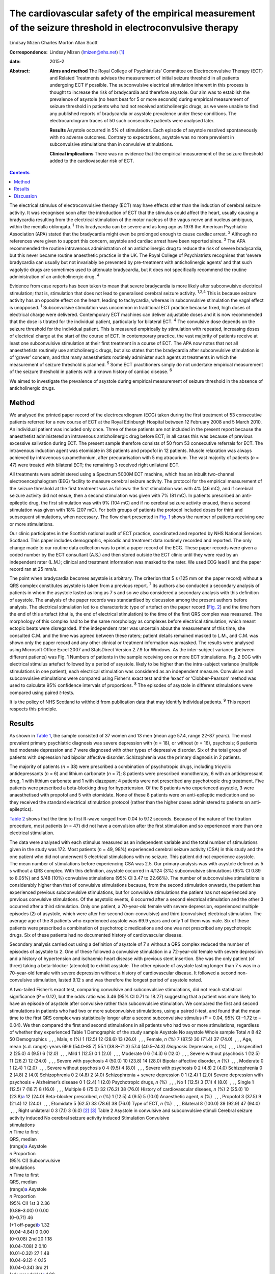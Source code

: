 ============================================================================================================
The cardiovascular safety of the empirical measurement of the seizure threshold in electroconvulsive therapy
============================================================================================================



Lindsay Mizen
Charles Morton
Allan Scott

:Correspondence: Lindsay Mizen (lmizen@nhs.net)  [1]_

:date: 2015-2

:Abstract:
   **Aims and method** The Royal College of Psychiatrists’ Committee on
   Electroconvulsive Therapy (ECT) and Related Treatments advises the
   measurement of initial seizure threshold in all patients undergoing
   ECT if possible. The subconvulsive electrical stimulation inherent in
   this process is thought to increase the risk of bradycardia and
   therefore asystole. Our aim was to establish the prevalence of
   asystole (no heart beat for 5 or more seconds) during empirical
   measurement of seizure threshold in patients who had not received
   anticholinergic drugs, as we were unable to find any published
   reports of bradycardia or asystole prevalence under these conditions.
   The electrocardiogram traces of 50 such consecutive patients were
   analysed later.

   **Results** Asystole occurred in 5% of stimulations. Each episode of
   asystole resolved spontaneously with no adverse outcomes. Contrary to
   expectations, asystole was no more prevalent in subconvulsive
   stimulations than in convulsive stimulations.

   **Clinical implications** There was no evidence that the empirical
   measurement of the seizure threshold added to the cardiovascular risk
   of ECT.


.. contents::
   :depth: 3
..

The electrical stimulus of electroconvulsive therapy (ECT) may have
effects other than the induction of cerebral seizure activity. It was
recognised soon after the introduction of ECT that the stimulus could
affect the heart, usually causing a bradycardia resulting from the
electrical stimulation of the motor nucleus of the vagus nerve and
nucleus ambiguus, within the medulla oblongata. :sup:`1` This
bradycardia can be severe and as long ago as 1978 the American
Psychiatric Association (APA) stated that the bradycardia might even be
prolonged enough to cause cardiac arrest. :sup:`2` Although no
references were given to support this concern, asystole and cardiac
arrest have been reported since. :sup:`3` The APA recommended the
routine intravenous administration of an anticholinergic drug to reduce
the risk of severe bradycardia, but this never became routine
anaesthetic practice in the UK. The Royal College of Psychiatrists
recognises that ‘severe bradycardia can usually but not invariably be
prevented by pre-treatment with anticholinergic agents’ and that such
vagolytic drugs are sometimes used to attenuate bradycardia, but it does
not specifically recommend the routine administration of an
anticholinergic drug. :sup:`4`

Evidence from case reports has been taken to mean that severe
bradycardia is more likely after subconvulsive electrical stimulation;
that is, stimulation that does not lead to generalised cerebral seizure
activity. :sup:`1,2,4` This is because seizure activity has an opposite
effect on the heart, leading to tachycardia, whereas in subconvulsive
stimulation the vagal effect is unopposed. :sup:`1` Subconvulsive
stimulation was uncommon in traditional ECT practice because fixed, high
doses of electrical charge were delivered. Contemporary ECT machines can
deliver adjustable doses and it is now recommended that the dose is
titrated for the individual patient, particularly for bilateral ECT.
:sup:`4` The convulsive dose depends on the seizure threshold for the
individual patient. This is measured empirically by stimulation with
repeated, increasing doses of electrical charge at the start of the
course of ECT. In contemporary practice, the vast majority of patients
receive at least one subconvulsive stimulation at their first treatment
in a course of ECT. The APA now notes that not all anaesthetists
routinely use anticholinergic drugs, but also states that the
bradycardia after subconvulsive stimulation is of ‘graver’ concern, and
that many anaesthetists routinely administer such agents at treatments
in which the measurement of seizure threshold is planned. :sup:`5` Some
ECT practitioners simply do not undertake empirical measurement of the
seizure threshold in patients with a known history of cardiac disease.
:sup:`6`

We aimed to investigate the prevalence of asystole during empirical
measurement of seizure threshold in the absence of anticholinergic
drugs.

.. _S1:

Method
======

We analysed the printed paper record of the electrocardiogram (ECG)
taken during the first treatment of 53 consecutive patients referred for
a new course of ECT at the Royal Edinburgh Hospital between 12 February
2008 and 5 March 2010. An individual patient was included only once.
Three of these patients are not included in the present report because
the anaesthetist administered an intravenous anticholinergic drug before
ECT; in all cases this was because of previous excessive salivation
during ECT. The present sample therefore consists of 50 from 53
consecutive referrals for ECT. The intravenous induction agent was
etomidate in 38 patients and propofol in 12 patients. Muscle relaxation
was always achieved by intravenous suxamethonium, after precurarisation
with 5 mg atracurium. The vast majority of patients (*n* = 47) were
treated with bilateral ECT; the remaining 3 received right unilateral
ECT.

All treatments were administered using a Spectrum 5000M ECT machine,
which has an inbuilt two-channel electroencephalogram (EEG) facility to
measure cerebral seizure activity. The protocol for the empirical
measurement of the seizure threshold at the first treatment was as
follows: the first stimulation was with 4% (46 mC), and if cerebral
seizure activity did not ensue, then a second stimulation was given with
7% (81 mC). In patients prescribed an anti-epileptic drug, the first
stimulation was with 9% (104 mC) and if no cerebral seizure activity
ensued, then a second stimulation was given with 18% (207 mC). For both
groups of patients the protocol included doses for third and subsequent
stimulations, when necessary. The flow chart presented in `Fig.
1 <#F1>`__ shows the number of patients receiving one or more
stimulations.

Our clinic participates in the Scottish national audit of ECT practice,
coordinated and reported by NHS National Services Scotland. This paper
includes demographic, episodic and treatment data routinely recorded and
reported. The only change made to our routine data collection was to
print a paper record of the ECG. These paper records were given a coded
number by the ECT consultant (A.S.) and then stored outside the ECT
clinic until they were read by an independent rater (L.M.); clinical and
treatment information was masked to the rater. We used ECG lead II and
the paper record ran at 25 mm/s.

The point when bradycardia becomes asystole is arbitrary. The criterion
that 5 s (125 mm on the paper record) without a QRS complex constitutes
asystole is taken from a previous report. :sup:`7` Its authors also
conducted a secondary analysis of patients in whom the asystole lasted
as long as 7 s and so we also considered a secondary analysis with this
definition of asystole. The analysis of the paper records was
standardised by discussion among the present authors before analysis.
The electrical stimulation led to a characteristic type of artefact on
the paper record (`Fig. 2 <#F2>`__) and the time from the end of this
artefact (that is, the end of electrical stimulation) to the time of the
first QRS complex was measured. The morphology of this complex had to be
the same morphology as complexes before electrical stimulation, which
meant ectopic beats were disregarded. If the independent rater was
uncertain about the measurement of this time, she consulted C.M. and the
time was agreed between these raters; patient details remained masked to
L.M., and C.M. was shown only the paper record and any other clinical or
treatment information was masked. The results were analysed using
Microsoft Office Excel 2007 and StatsDirect Version 2.7.9 for Windows.
As the inter-subject variance (between different patients) was Fig. 1
Numbers of patients in the sample receiving one or more ECT
stimulations. Fig. 2 ECG with electrical stimulus artefact followed by a
period of asystole. likely to be higher than the intra-subject variance
(multiple stimulations in one patient), each electrical stimulation was
considered as an independent measure. Convulsive and subconvulsive
stimulations were compared using Fisher’s exact test and the ‘exact’ or
‘Clobber-Pearson’ method was used to calculate 95% confidence intervals
of proportions. :sup:`8` The episodes of asystole in different
stimulations were compared using paired *t*-tests.

It is the policy of NHS Scotland to withhold from publication data that
may identify individual patients. :sup:`9` This report respects this
principle.

.. _S2:

Results
=======

As shown in `Table 1 <#T1>`__, the sample consisted of 37 women and 13
men (mean age 57.4, range 22–87 years). The most prevalent primary
psychiatric diagnosis was severe depression with (*n* = 18), or without
(*n* = 16), psychosis; 6 patients had moderate depression and 7 were
diagnosed with other types of depressive disorder. Six of the total
group of patients with depression had bipolar affective disorder.
Schizophrenia was the primary diagnosis in 2 patients.

The majority of patients (*n* = 38) were prescribed a combination of
psychotropic drugs, including tricyclic antidepressants (*n* = 6) and
lithium carbonate (*n* = 7); 8 patients were prescribed monotherapy, 6
with an antidepressant drug, 1 with lithium carbonate and 1 with
diazepam; 4 patients were not prescribed any psychotropic drug
treatment. Five patients were prescribed a beta-blocking drug for
hypertension. Of the 8 patients who experienced asystole, 3 were
anaesthetised with propofol and 5 with etomidate. None of these 8
patients were on anti-epileptic medication and so they received the
standard electrical stimulation protocol (rather than the higher doses
administered to patients on anti-epileptics).

`Table 2 <#T2>`__ shows that the time to first R-wave ranged from 0.04
to 9.12 seconds. Because of the nature of the titration procedure, most
patients (*n* = 47) did not have a convulsion after the first
stimulation and so experienced more than one electrical stimulation.

The data were analysed with each stimulus measured as an independent
variable and the total number of stimulations given in the study was
172. Most patients (*n* = 49, 98%) experienced cerebral seizure activity
(CSA) in this study and the one patient who did not underwent 5
electrical stimulations with no seizure. This patient did not experience
asystole. The mean number of stimulations before experiencing CSA was
2.5. Our primary analysis was with asystole defined as 5 s without a QRS
complex. With this definition, asystole occurred in 4/124 (3%)
subconvulsive stimulations (95% CI 0.89 to 8.05%) and 5/48 (10%)
convulsive stimulations (95% CI 3.47 to 22.66%). The number of
subconvulsive stimulations is considerably higher than that of
convulsive stimulations because, from the second stimulation onwards,
the patient has experienced previous subconvulsive stimulations, but for
convulsive stimulations the patient has not experienced any previous
convulsive stimulations. Of the asystolic events, 6 occurred after a
second electrical stimulation and the other 3 occurred after a third
stimulation. Only one patient, a 70-year-old female with severe
depression, experienced multiple episodes (2) of asystole, which were
after her second (non-convulsive) and third (convulsive) electrical
stimulation. The average age of the 8 patients who experienced asystole
was 69.9 years and only 1 of them was male. Six of these patients were
prescribed a combination of psychotropic medications and one was not
prescribed any psychotropic drugs. Six of these patients had no
documented history of cardiovascular disease.

Secondary analysis carried out using a definition of asystole of 7 s
without a QRS complex reduced the number of episodes of asystole to 2.
One of these followed a convulsive stimulation in a 72-year-old female
with severe depression and a history of hypertension and ischaemic heart
disease with previous stent insertion. She was the only patient (of
three) taking a beta-blocker (atenolol) to exhibit asystole. The other
episode of asystole lasting longer than 7 s was in a 70-year-old female
with severe depression without a history of cardiovascular disease. It
followed a second non-convulsive stimulation, lasted 9.12 s and was
therefore the longest period of asystole noted.

| A two-tailed Fisher’s exact test, comparing convulsive and
  subconvulsive stimulations, did not reach statistical significance
  (*P* = 0.12), but the odds ratio was 3.46 (95% CI 0.71 to 18.27)
  suggesting that a patient was more likely to have an episode of
  asystole after convulsive rather than subconvulsive stimulation. We
  compared the first and second stimulations in patients who had two or
  more subconvulsive stimulations, using a paired *t*-test, and found
  that the mean time to the first QRS complex was statistically longer
  after a second subconvulsive stimulus (*P* = 0.04, 95% CI –1.72 to
  –0.04). We then compared the first and second stimulations in all
  patients who had two or more stimulations, regardless of whether they
  experienced Table 1 Demographic of the study sample Asystole No
  asystole Whole sample Total *n* 8 42 50 Demographics  , , , Male, *n*
  (%) 1 (12.5) 12 (28.6) 13 (26.0)  , , , Female, *n* (%) 7 (87.5) 30
  (71.4) 37 (74.0)  , , , Age, mean (s.d. range): years 69.9 (54.0–85.7)
  55.1 (38.8–71.3) 57.4 (40.5–74.3) *Diagnosis* Depression, *n* (%)
   , , , Unspecified 2 (25.0) 4 (9.5) 6 (12.0)  , , , Mild 1 (12.5) 0 1
  (2.0)  , , , Moderate 0 6 (14.3) 6 (12.0)  , , , Severe without
  psychosis 1 (12.5) 11 (26.2) 12 (24.0)  , , , Severe with psychosis 4
  (50.0) 10 (23.8) 14 (28.0) Bipolar affective disorder, *n* (%)
   , , , Moderate 0 1 (2.4) 1 (2.0)  , , , Severe without psychosis 0 4
  (9.5) 4 (8.0)  , , , Severe with psychosis 0 2 (4.8) 2 (4.0)
  Schizophrenia 0 2 (4.8) 2 (4.0) Schizophrenia 0 2 (4.8) 2 (4.0)
  Schizophrenia + severe depression 0 1 (2.4) 1 (2.0) Severe depression
  with psychosis + Alzheimer’s disease 0 1 (2.4) 1 (2.0) Psychotropic
  drugs, *n* (%)  , , , No 1 (12.5) 3 (7.1) 4 (8.0)  , , , Single 1
  (12.5) 7 (16.7) 8 (16.0)  , , , Multiple 6 (75.0) 32 (76.2) 38 (76.0)
  History of cardiovascular diseaes, *n* (%) 2 (25.0) 10
  (23.8)\ `a <#TFN2>`__ 12 (24.0) Beta-blocker prescribed, *n* (%) 1
  (12.5) 4 (9.5) 5 (10.0) Anaesthetic agent, *n* (%)  , , , Propofol 3
  (37.5) 9 (21.4) 12 (24.0)  , , , Etomidate 5 (62.5) 33 (78.6) 38
  (76.0) Type of ECT, *n* (%)  , , , Bilateral 8 (100.0) 39 (92.9) 47
  (94.0)  , , , Right unilateral 0 3 (7.1) 3 (6.0)  [2]_  [3]_ Table 2
  Asystole in convulsive and subconvulsive stimuli Cerebral seizure
  activity induced No cerebral seizure activity induced Stimulation
  Convulsive
| stimulations
| *n* Time to first
| QRS, median
| (range)\ `a <#TFN3>`__ Asystole
| *n* Proportion
| (95% CI) Subconvulsive
| stimulations
| *n* Time to first
| QRS, median
| (range)\ `a <#TFN3>`__ Asystole
| *n* Proportion
| (95% CI) 1st 3 2.36
| (0.88–3.00) 0 0.00
| (0–0.71) 46
| (+1 off-page)\ `b <#TFN4>`__ 1.32
| (0.04–4.84) 0 0.00
| (0–0.08) 2nd 20 1.18
| (0.04–7.08) 2 0.10
| (0.01–0.32) 27 1.48
| (0.04–9.12) 4 0.15
| (0.04–0.34) 3rd 21
| (+1 unreadable)\ `c <#TFN5>`__ 1.88
| (0.04–6.96) 3 0.14
| (0.03–0.36) 5 1.36
| (0.56–3.84) 0 0.00
| (0–0.52) 4th 4 1.52
| (0.04–4.44) 0 0.00
| (0–0.6) 1 0.56 0 0.01
| (0–0.98) 5th 0 0 0 0.00 1 0.96 0 0.01
| (0–0.98) **Total** **48** **0.10**
| **(0.03-0.23)** **124** **0.03**
| **(0.01-0.08)**  [4]_  [5]_  [6]_ seizure activity (again using a
  paired *t*-test), and again found that the mean time to first QRS
  post-stimulation was significantly longer after a second stimulation
  (*P* = 0.03, 95% CI –1.09 to –0.05). We also compared the time to the
  first QRS complex after second and third stimulations in all patients
  who underwent three or more stimulations, using a paired *t*-test, but
  did not find a statistically significant difference (*P* = 0.36, 95%
  CI –0.66 to 0.96).

All episodes of asystole in this study resolved spontaneously without
medical intervention.

.. _S3:

Discussion
==========

Asystole (5 s without a QRS complex) occurred in 9 of 172 stimulations
in this study (5%; 95% CI 0.02 to 0.10). As each episode of asystole
resolved without medical intervention, our findings suggest that the
empirical measurement of seizure threshold does not add to the
cardiovascular risk of ECT, nor is there a need to routinely administer
an anticholinergic drug. Contrary to expectation, asystole was more
prevalent after convulsive than non-convulsive stimulation. We have also
shown that time to the first QRS complex post-stimulation was longer in
patients who received two subconvulsive stimulations rather than one. As
increasing doses of electricity are given on subsequent stimulations
when titrating up to seizure threshold, this could suggest that time to
the first QRS complex simply increases together with the dose of
electricity. This is supported by the fact that none of the episodes of
asystole occurred after a patient’s first electrical stimulation and
that the comparison of first and second stimulations, regardless of
whether or not seizure activity ensued, showed a statistically
significant difference between the times to first QRS complex (*P* =
0.03, 95% CI –1.09 to –0.05). On the other hand, there was no
statistically significant difference between second and third
stimulations (*P* = 0.36, 95% CI –0.66 to 0.96). This may be because the
effect of increasing doses of electricity and/or absence of seizure
activity is lost after a certain threshold, or because neither the
electrical dose nor presence or absence of seizure activity are factors
influencing the risk of asystole and the effect seen at previous
stimulations may be due to small sample size. Further studies with a
larger sample size would help to delineate this.

Our results support those of Burd & Kettl, :sup:`7` who found that
although asystole was common in elderly patients undergoing ECT
(364/1146, 40.1%), routine use of atropine was unnecessary because brief
asystole was not associated with adverse outcome. Burd & Kettl studied
patients throughout ECT treatment courses, not just during stimulus
titration, which may explain the difference in incidence of asystole
observed in our study. They also refer to reports of asystole lasting up
to 7 s and so we attempted to conduct a secondary analysis using a
definition of 7 s without a QRS complex. However, in our sample there
were only 2 episodes of asystole which exceeded 7 s (1 in a convulsive
stimulation and 1 in which no convulsion was stimulated) and so no
statistical analysis of these episodes could be performed. In 1996,
McCall *et al* :sup:`10` used an even more conservative definition of
asystole (10 s of ECG electrical silence) in an attempt to capture only
pathological asystolic events. Using this cut-off there were no patients
in our study who experienced asystole, again supporting the idea that
the periods of electrical silence in our study were not pathological.
Furthermore, only one of the patients in our study suffered more than
one episode of asystole, which suggests that, for a given individual,
one episode of asystole does not generally predict further similar
events. A limitation of our study was that it was not possible to
statistically analyse the other factors that could prolong the time to
the first QRS complex, because of the small number of patients. Larger
prevalence studies will be needed to further investigate these factors.

We thank Fiona Morrison, medical secretary supervisor, for her help with
the production of the manuscript.

.. [1]
   **Dr Lindsay Mizen** is a Clinical Research Fellow at the University
   of Edinburgh and an honorary ST5 trainee in the psychiatry of
   intellectual disability in the South East Scotland Deanery who was
   based at the Royal Edinburgh Hospital while conducting this study.
   **Dr Charles Morton** is a consultant anaesthetist, Royal Infirmary
   of Edinburgh. **Dr Allan Scott** is now retired, but was a consultant
   general adult psychiatrist at the Royal Edinburgh Hospital while
   conducting the study.

.. [2]
   ECT, electroconvulsive therapy.

.. [3]
   Including pulmonary embolism + one decision based on medications
   suggestive of cardiovascular disease.

.. [4]
   Time given in seconds.

.. [5]
   Off-page: an ECG trace that went off the side of the page and could
   not be analysed.

.. [6]
   Unreadable: an ECG trace so distorted it could not be analysed.
